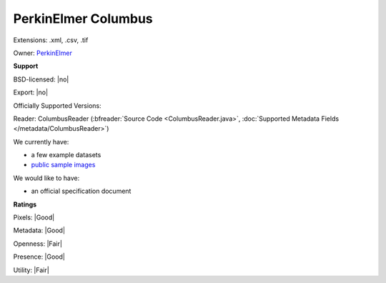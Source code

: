 .. index:: PerkinElmer Columbus
.. index:: .xml, .csv, .tif

PerkinElmer Columbus
===============================================================================

Extensions: .xml, .csv, .tif


Owner: `PerkinElmer <https://www.perkinelmer.com/>`_

**Support**


BSD-licensed: |no|

Export: |no|

Officially Supported Versions: 

Reader: ColumbusReader (:bfreader:`Source Code <ColumbusReader.java>`, :doc:`Supported Metadata Fields </metadata/ColumbusReader>`)




We currently have:

* a few example datasets
* `public sample images <https://downloads.openmicroscopy.org/images/PerkinElmer-Columbus/>`__

We would like to have:

* an official specification document

**Ratings**


Pixels: |Good|

Metadata: |Good|

Openness: |Fair|

Presence: |Good|

Utility: |Fair|



